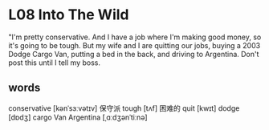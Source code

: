 * L08 Into The Wild

"I'm pretty conservative.
And I have a job where I'm making good money, so it's going to be tough.
But my wife and I are quitting our jobs,
	buying a 2003 Dodge Cargo Van, putting a bed in the back, and driving to Argentina.
Don't post this until I tell my boss.

** words
conservative [kənˈsɜːvətɪv] 保守派
tough [tʌf] 困难的
quit [kwɪt] 
dodge [dɒdʒ]  cargo Van
Argentina [ˌɑːdʒənˈtiːnə]
